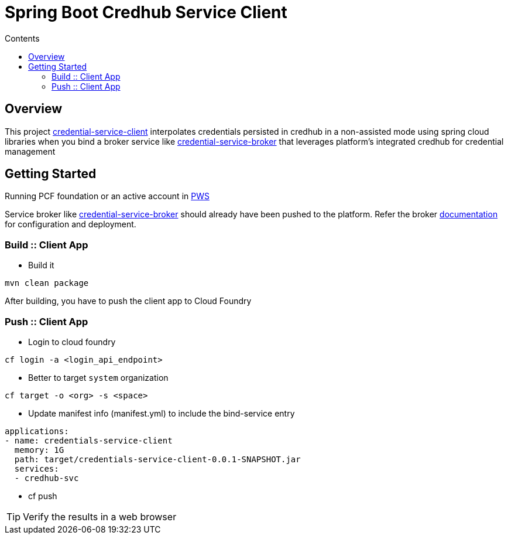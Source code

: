 :toc: right
:toc-title: Contents

:icons: font

= Spring Boot Credhub Service Client

== Overview

This project https://github.com/srinivasa-vasu/credentials-service-client.git[credential-service-client] interpolates credentials persisted in credhub in a non-assisted mode using spring cloud libraries when you bind a broker service like https://github.com/srinivasa-vasu/credentials-service-broker.git[credential-service-broker] that leverages platform's integrated credhub for credential management

== Getting Started

Running PCF foundation or an active account in https://run.pivotal.io[PWS]

Service broker like https://github.com/srinivasa-vasu/credentials-service-broker.git[credential-service-broker] should already have been pushed to the platform. Refer the broker https://github.com/srinivasa-vasu/credentials-service-broker/blob/master/README.adoc[documentation] for configuration and deployment.

=== Build :: Client App
* Build it
```
mvn clean package
```
After building, you have to push the client app to Cloud Foundry

=== Push :: Client App

* Login to cloud foundry
```
cf login -a <login_api_endpoint>
```
* Better to target `system` organization
```
cf target -o <org> -s <space>
```
* Update manifest info (manifest.yml) to include the bind-service entry
```
applications:
- name: credentials-service-client
  memory: 1G
  path: target/credentials-service-client-0.0.1-SNAPSHOT.jar
  services:
  - credhub-svc
```
* cf push

TIP: Verify the results in a web browser




